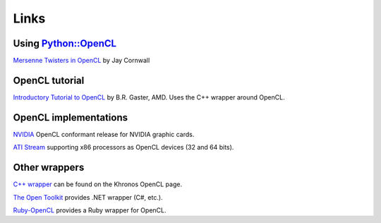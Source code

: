 Links
=====

Using `Python::OpenCL`_
-----------------------
`Mersenne Twisters in OpenCL`_ by Jay Cornwall

OpenCL tutorial
---------------
`Introductory Tutorial to OpenCL`_ by B.R. Gaster, AMD. Uses the C++ wrapper
around OpenCL.

OpenCL implementations
----------------------
`NVIDIA`_ OpenCL conformant release for NVIDIA graphic cards.

`ATI Stream`_ supporting x86 processors as OpenCL devices (32 and 64 bits).

Other wrappers
--------------

`C++ wrapper`_ can be found on the Khronos OpenCL page.

`The Open Toolkit`_ provides .NET wrapper (C#, etc.).

`Ruby-OpenCL`_ provides a Ruby wrapper for OpenCL.


.. _`Python::OpenCL`: http://python-opencl.next-touch.com

.. _`Mersenne Twisters in OpenCL`: http://www.jcornwall.me.uk/2009/07/mersenne-twisters-in-opencl-and-python/

.. _`Introductory Tutorial to OpenCL`: http://developer.amd.com/gpu/ATIStreamSDK/pages/TutorialOpenCL.aspx

.. _`C++ wrapper`: http://www.khronos.org/registry/cl/
.. _`The Open Toolkit`: http://www.opentk.com/
.. _`Ruby-OpenCL`: http://ruby-opencl.rubyforge.org/

.. _NVIDIA: http://www.nvidia.com/object/cuda_opencl.html
.. _`ATI Stream`: http://developer.amd.com/GPU/ATISTREAMSDKBETAPROGRAM

